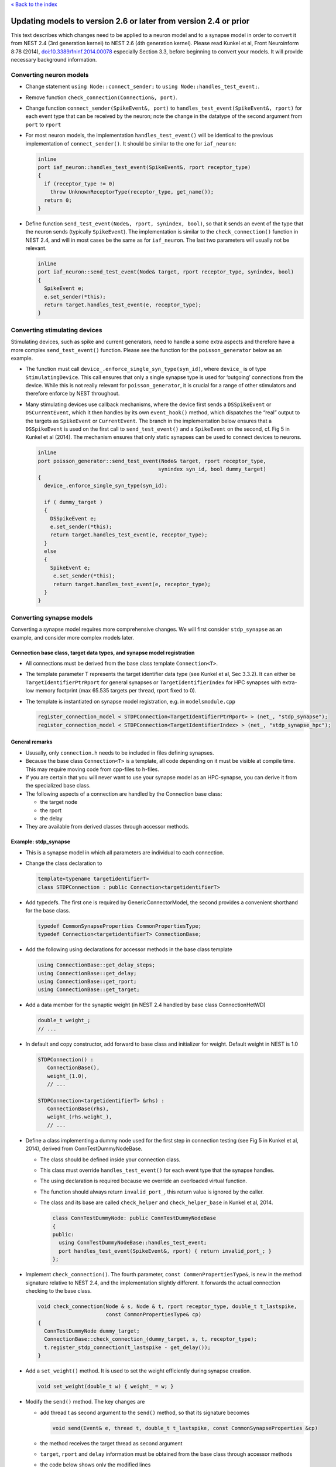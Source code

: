 `« Back to the index <index>`__

.. raw:: html

   <hr>

Updating models to version 2.6 or later from version 2.4 or prior
====================================================================

This text describes which changes need to be applied to a neuron model
and to a synapse model in order to convert it from NEST 2.4 (3rd
generation kernel) to NEST 2.6 (4th generation kernel). Please read
Kunkel et al, Front Neuroinform 8:78 (2014),
`doi:10.3389/fninf.2014.00078 <http://dx.doi.org/10.3389/fninf.2014.00078>`__
especially Section 3.3, before beginning to convert your models. It will
provide necessary background information.

Converting neuron models
------------------------

-  Change statement ``using Node::connect_sender;`` to
   ``using Node::handles_test_event;``.
-  Remove function ``check_connection(Connection&, port)``.
-  Change function ``connect_sender(SpikeEvent&, port)`` to
   ``handles_test_event(SpikeEvent&, rport)`` for each event type that
   can be received by the neuron; note the change in the datatype of the
   second argument from ``port`` to ``rport``
-  For most neuron models, the implementation ``handles_test_event()``
   will be identical to the previous implementation of
   ``connect_sender()``. It should be similar to the one for
   ``iaf_neuron``:

   .. code:: cpp

      inline
      port iaf_neuron::handles_test_event(SpikeEvent&, rport receptor_type)
      {
        if (receptor_type != 0)
          throw UnknownReceptorType(receptor_type, get_name());
        return 0;
      }

-  Define function ``send_test_event(Node&, rport, synindex, bool)``, so
   that it sends an event of the type that the neuron sends (typically
   ``SpikeEvent``). The implementation is similar to the
   ``check_connection()`` function in NEST 2.4, and will in most cases
   be the same as for ``iaf_neuron``. The last two parameters will
   usually not be relevant.

   .. code:: cpp

      inline
      port iaf_neuron::send_test_event(Node& target, rport receptor_type, synindex, bool)
      {
        SpikeEvent e;
        e.set_sender(*this);
        return target.handles_test_event(e, receptor_type);
      }

Converting stimulating devices
------------------------------

Stimulating devices, such as spike and current generators, need to
handle a some extra aspects and therefore have a more complex
``send_test_event()`` function. Please see the function for the
``poisson_generator`` below as an example.

-  The function must call ``device_.enforce_single_syn_type(syn_id)``,
   where ``device_`` is of type ``StimulatingDevice``. This call ensures
   that only a single synapse type is used for ‘outgoing’ connections
   from the device. While this is not really relevant for
   ``poisson_generator``, it is crucial for a range of other stimulators
   and therefore enforce by NEST throughout.
-  Many stimulating devices use callback mechanisms, where the device
   first sends a ``DSSpikeEvent`` or ``DSCurrentEvent``, which it then
   handles by its own ``event_hook()`` method, which dispatches the
   “real” output to the targets as ``SpikeEvent`` or ``CurrentEvent``.
   The branch in the implementation below ensures that a
   ``DSSpikeEvent`` is used on the first call to ``send_test_event()``
   and a ``SpikeEvent`` on the second, cf. Fig 5 in Kunkel et al (2014).
   The mechanism ensures that only static synapses can be used to
   connect devices to neurons.

   .. code:: cpp

      inline
      port poisson_generator::send_test_event(Node& target, rport receptor_type,
                                             synindex syn_id, bool dummy_target)
      {
        device_.enforce_single_syn_type(syn_id);

        if ( dummy_target )
        {
          DSSpikeEvent e;
          e.set_sender(*this);
          return target.handles_test_event(e, receptor_type);
        }
        else
        {
          SpikeEvent e;
           e.set_sender(*this);
           return target.handles_test_event(e, receptor_type);
        }
      }

Converting synapse models
-------------------------

Converting a synapse model requires more comprehensive changes. We will
first consider ``stdp_synapse`` as an example, and consider more complex
models later.

Connection base class, target data types, and synapse model registration
~~~~~~~~~~~~~~~~~~~~~~~~~~~~~~~~~~~~~~~~~~~~~~~~~~~~~~~~~~~~~~~~~~~~~~~~

-  All connections must be derived from the base class template
   ``Connection<T>``.
-  The template parameter T represents the target identifier data type
   (see Kunkel et al, Sec 3.3.2). It can either be
   ``TargetIdentifierPtrRport`` for general synapses or
   ``TargetIdentifierIndex`` for HPC synapses with extra-low memory
   footprint (max 65.535 targets per thread, rport fixed to 0).
-  The template is instantiated on synapse model registration, e.g. in
   ``modelsmodule.cpp``

   .. code:: cpp

      register_connection_model < STDPConnection<TargetIdentifierPtrRport> > (net_, "stdp_synapse");
      register_connection_model < STDPConnection<TargetIdentifierIndex> > (net_, "stdp_synapse_hpc");

General remarks
~~~~~~~~~~~~~~~

-  Ususally, only ``connection.h`` needs to be included in files
   defining synapses.
-  Because the base class ``Connection<T>`` is a template, all code
   depending on it must be visible at compile time. This may require
   moving code from cpp-files to h-files.
-  If you are certain that you will never want to use your synapse model
   as an HPC-synapse, you can derive it from the specialized base class.
-  The following aspects of a connection are handled by the Connection
   base class:

   -  the target node
   -  the rport
   -  the delay

-  They are available from derived classes through accessor methods.

Example: stdp_synapse
~~~~~~~~~~~~~~~~~~~~~

-  This is a synapse model in which all parameters are individual to
   each connection.
-  Change the class declaration to

   .. code:: cpp

      template<typename targetidentifierT>
      class STDPConnection : public Connection<targetidentifierT>

-  Add typedefs. The first one is required by GenericConnectorModel, the
   second provides a convenient shorthand for the base class.

   .. code:: cpp

      typedef CommonSynapseProperties CommonPropertiesType;
      typedef Connection<targetidentifierT> ConnectionBase;

-  Add the following using declarations for accessor methods in the base
   class template

   .. code:: cpp

      using ConnectionBase::get_delay_steps;
      using ConnectionBase::get_delay;
      using ConnectionBase::get_rport;
      using ConnectionBase::get_target;

-  Add a data member for the synaptic weight (in NEST 2.4 handled by
   base class ConnectionHetWD)

   .. code:: cpp

      double_t weight_;
      // ...

-  In default and copy constructor, add forward to base class and
   initializer for weight. Default weight in NEST is 1.0

   .. code:: cpp

      STDPConnection() :
         ConnectionBase(),
         weight_(1.0),
         // ...

      STDPConnection<targetidentifierT> &rhs) :
         ConnectionBase(rhs),
         weight_(rhs.weight_),
         // ...

-  Define a class implementing a dummy node used for the first step in
   connection testing (see Fig 5 in Kunkel et al, 2014), derived from
   ConnTestDummyNodeBase.

   -  The class should be defined inside your connection class.
   -  This class must override ``handles_test_event()`` for each event
      type that the synapse handles.
   -  The using declaration is required because we override an
      overloaded virtual function.
   -  The function should always return ``invalid_port_``, this return
      value is ignored by the caller.
   -  The class and its base are called ``check_helper`` and
      ``check_helper_base`` in Kunkel et al, 2014.

      .. code:: cpp

         class ConnTestDummyNode: public ConnTestDummyNodeBase
         {
         public:
           using ConnTestDummyNodeBase::handles_test_event;
           port handles_test_event(SpikeEvent&, rport) { return invalid_port_; }
         };

-  Implement ``check_connection()``. The fourth parameter,
   ``const CommenPropertiesType&``, is new in the method signature
   relative to NEST 2.4, and the implementation slightly different. It
   forwards the actual connection checking to the base class.

   .. code:: cpp

      void check_connection(Node & s, Node & t, rport receptor_type, double_t t_lastspike,
                            const CommonPropertiesType& cp)
      {
        ConnTestDummyNode dummy_target;
        ConnectionBase::check_connection_(dummy_target, s, t, receptor_type);
        t.register_stdp_connection(t_lastspike - get_delay());
      }

-  Add a ``set_weight()`` method. It is used to set the weight
   efficiently during synapse creation.

   .. code:: cpp

      void set_weight(double_t w) { weight_ = w; }

-  Modify the ``send()`` method. The key changes are

   -  add thread t as second argument to the ``send()`` method, so that
      its signature becomes

      .. code:: cpp

         void send(Event& e, thread t, double_t t_lastspike, const CommonSynapseProperties &cp)

   -  the method receives the target thread as second argument
   -  ``target``, ``rport`` and ``delay`` information must be obtained
      from the base class through accessor methods
   -  the code below shows only the modified lines

      .. code:: cpp

         void send(Event& e, thread t, double_t t_lastspike, const CommonSynapseProperties &)
         {
           // [snip]

           Node *target = get_target(t);
           double_t dendritic_delay = get_delay();

           // [snip]

           target->get_history(t_lastspike - dendritic_delay, t_spike - dendritic_delay,
                               &start, &finish);

           // [snip]

           e.set_receiver(*target);
           e.set_weight(weight_);
           e.set_delay(get_delay_steps());
           e.set_rport(get_rport());
           e();

           // [snip]
         }

-  Add forwards to base class and add weight in ``set_status()`` and
   ``get_status()``

   .. code:: cpp

      void get_status(DictionaryDatum & d) const
      {
        ConnectionBase::get_status(d);
        def<double_t>(d, names::weight, weight_);
        // ...
      }

      void set_status(const DictionaryDatum & d, ConnectorModel &cm)
      {
        ConnectionBase::set_status(d, cm);
        updateValue<double_t>(d, names::weight, weight_);
        // ...
      }

Example: stdp_synapse_hom
~~~~~~~~~~~~~~~~~~~~~~~~~

This section describes the implementation stdp_synapse_hom relative to
stdp_synapse, both for NEST 2.6, it does not compare this synapse to its
NEST 2.4 version. The specialty of the \_hom variant is that all
parameters concerning plasticity are homogeneous, i.e., identical for
all synapses of the type.

-  Define a class representing the common properties, derived from
   CommonSynapseProperties. Note that the constructor, and status
   setters/getters must forward to the base class.

   .. code:: cpp

      class STDPHomCommonProperties : public CommonSynapseProperties
      {
      public:
        STDPHomCommonProperties():
          CommonSynapseProperties(),
          tau_plus_(20.0),
          // ...
          {}

        void get_status(DictionaryDatum & d) const
        {
          CommonSynapseProperties::get_status(d);
          def<double_t>(d, "tau_plus", tau_plus_);
          // ...
        }

        void set_status(const DictionaryDatum & d, ConnectorModel& cm)
        {
          CommonSynapseProperties::set_status(d, cm);
          updateValue<double_t>(d, "tau_plus", tau_plus_);
          // ...
        }
      };

-  Typedef this class as ``CommonPropertiesType``

   .. code:: cpp

      typedef STDPHomCommonProperties CommonPropertiesType;

-  ``send()`` also needs to take this type as type of its fourth
   argument

   .. code:: cpp

      void send(Event& e, thread t, double_t t_lastspike, const STDPHomCommonProperties &)

-  All data members that are in ``STDPHomCommonProperties`` are removed

-  ``send()`` and its helper functions must access those members through
   the common properties reference (``depress_()``, not show):

   .. code:: cpp

      double_t facilitate_(double_t w, double_t kplus, const STDPHomCommonProperties &cp)
      {
        double_t norm_w = (w / cp.Wmax_) + (cp.lambda_ * std::pow(1.0 - (w/cp.Wmax_), cp.mu_plus_) * kplus);
        return norm_w < 1.0 ? norm_w * cp.Wmax_ : cp.Wmax_;
      }

      void send(Event& e, thread t, double_t t_lastspike, const STDPHomCommonProperties &cp)
      {
        // [snip]

        while (start != finish)
        {
          // [snip]
          weight_ = facilitate_(weight_, Kplus_ * std::exp(minus_dt / cp.tau_plus_), cp);
        }

        weight_ = depress_(weight_, target->get_K_value(t_spike - dendritic_delay), cp);

        // [snip]

        Kplus_ = Kplus_ * std::exp((t_lastspike - t_spike) /  cp.tau_plus_) + 1.0;
      }

-  In ``get_status()``, drop all data members that have been moved to
   common properties.
